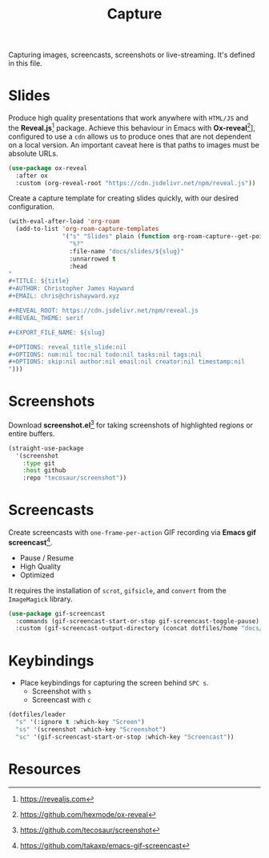 #+TITLE: Capture
#+AUTHOR: Christopher James Hayward
#+EMAIL: chris@chrishayward.xyz

#+PROPERTY: header-args:emacs-lisp :tangle capture.el :comments org
#+PROPERTY: header-args            :results silent :eval no-export

#+OPTIONS: num:nil toc:nil todo:nil tasks:nil tags:nil
#+OPTIONS: skip:nil author:nil email:nil creator:nil timestamp:nil

Capturing images, screencasts, screenshots or live-streaming. It's defined in this file.

* Slides

Produce high quality presentations that work anywhere with =HTML/JS= and the *Reveal.js*[fn:1] package. Achieve this behaviour in Emacs with *Ox-reveal*[fn:2]], configured to use a =cdn= allows us to produce ones that are not dependent on a local version. An important caveat here is that paths to images must be absolute URLs.

#+begin_src emacs-lisp
(use-package ox-reveal
  :after ox
  :custom (org-reveal-root "https://cdn.jsdelivr.net/npm/reveal.js"))
#+end_src

Create a capture template for creating slides quickly, with our desired configuration.

#+begin_src emacs-lisp
(with-eval-after-load 'org-roam
  (add-to-list 'org-roam-capture-templates
               '("s" "Slides" plain (function org-roam-capture--get-point)
                 "%?"
                 :file-name "docs/slides/${slug}"
                 :unnarrowed t
                 :head
"
,#+TITLE: ${title}
,#+AUTHOR: Christopher James Hayward
,#+EMAIL: chris@chrishayward.xyz

,#+REVEAL_ROOT: https://cdn.jsdelivr.net/npm/reveal.js
,#+REVEAL_THEME: serif

,#+EXPORT_FILE_NAME: ${slug}

,#+OPTIONS: reveal_title_slide:nil
,#+OPTIONS: num:nil toc:nil todo:nil tasks:nil tags:nil
,#+OPTIONS: skip:nil author:nil email:nil creator:nil timestamp:nil
")))
#+end_src

* Screenshots

Download *screenshot.el*[fn:4] for taking screenshots of highlighted regions or entire buffers.

#+begin_src emacs-lisp
(straight-use-package 
  '(screenshot 
    :type git 
    :host github 
    :repo "tecosaur/screenshot"))
#+end_src

* Screencasts

Create screencasts with =one-frame-per-action= GIF recording via *Emacs gif screencast*[fn:3].

+ Pause / Resume
+ High Quality
+ Optimized

It requires the installation of ~scrot~, ~gifsicle~, and ~convert~ from the =ImageMagick= library.
  
#+begin_src emacs-lisp
(use-package gif-screencast
  :commands (gif-screencast-start-or-stop gif-screencast-toggle-pause)
  :custom (gif-screencast-output-directory (concat dotfiles/home "docs/images/")))
#+end_src

* Keybindings

+ Place keybindings for capturing the screen behind =SPC s=.
  * Screenshot with =s=
  * Screencast with =c=

#+begin_src emacs-lisp
(dotfiles/leader
  "s" '(:ignore t :which-key "Screen")
  "ss" '(screenshot :which-key "Screenshot")
  "sc" '(gif-screencast-start-or-stop :which-key "Screencast"))
#+end_src

* Resources

[fn:1] https://revealjs.com
[fn:2] https://github.com/hexmode/ox-reveal
[fn:3] https://github.com/takaxp/emacs-gif-screencast
[fn:4] https://github.com/tecosaur/screenshot
